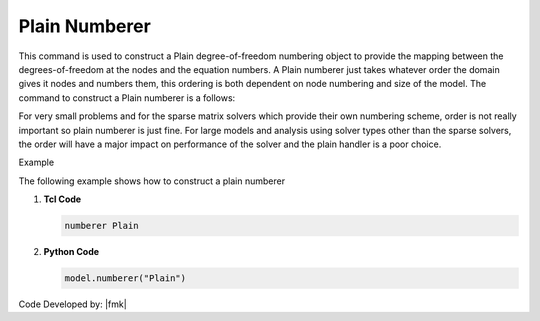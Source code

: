 Plain Numberer
^^^^^^^^^^^^^^

This command is used to construct a Plain degree-of-freedom numbering object to provide the mapping between the degrees-of-freedom at the nodes and the equation numbers. A Plain numberer just takes whatever order the domain gives it nodes and numbers them, this ordering is both dependent on node numbering and size of the model. The command to construct a Plain numberer is a follows:

.. tabs::

   .. tab:: Python

      .. function:: model.numberer("Plain")

   .. tab:: Tcl

      .. function:: numberer Plain

For very small problems and for the sparse matrix solvers which provide their own numbering scheme, order is not really important so plain numberer is just fine. 
For large models and analysis using solver types other than the sparse solvers, the order will have a major impact on performance of the solver and the plain handler is a poor choice.


Example 

The following example shows how to construct a plain numberer

1. **Tcl Code**

   .. code-block:: tcl

      numberer Plain


2. **Python Code**

   .. code-block:: python

      model.numberer("Plain")



Code Developed by: |fmk|
